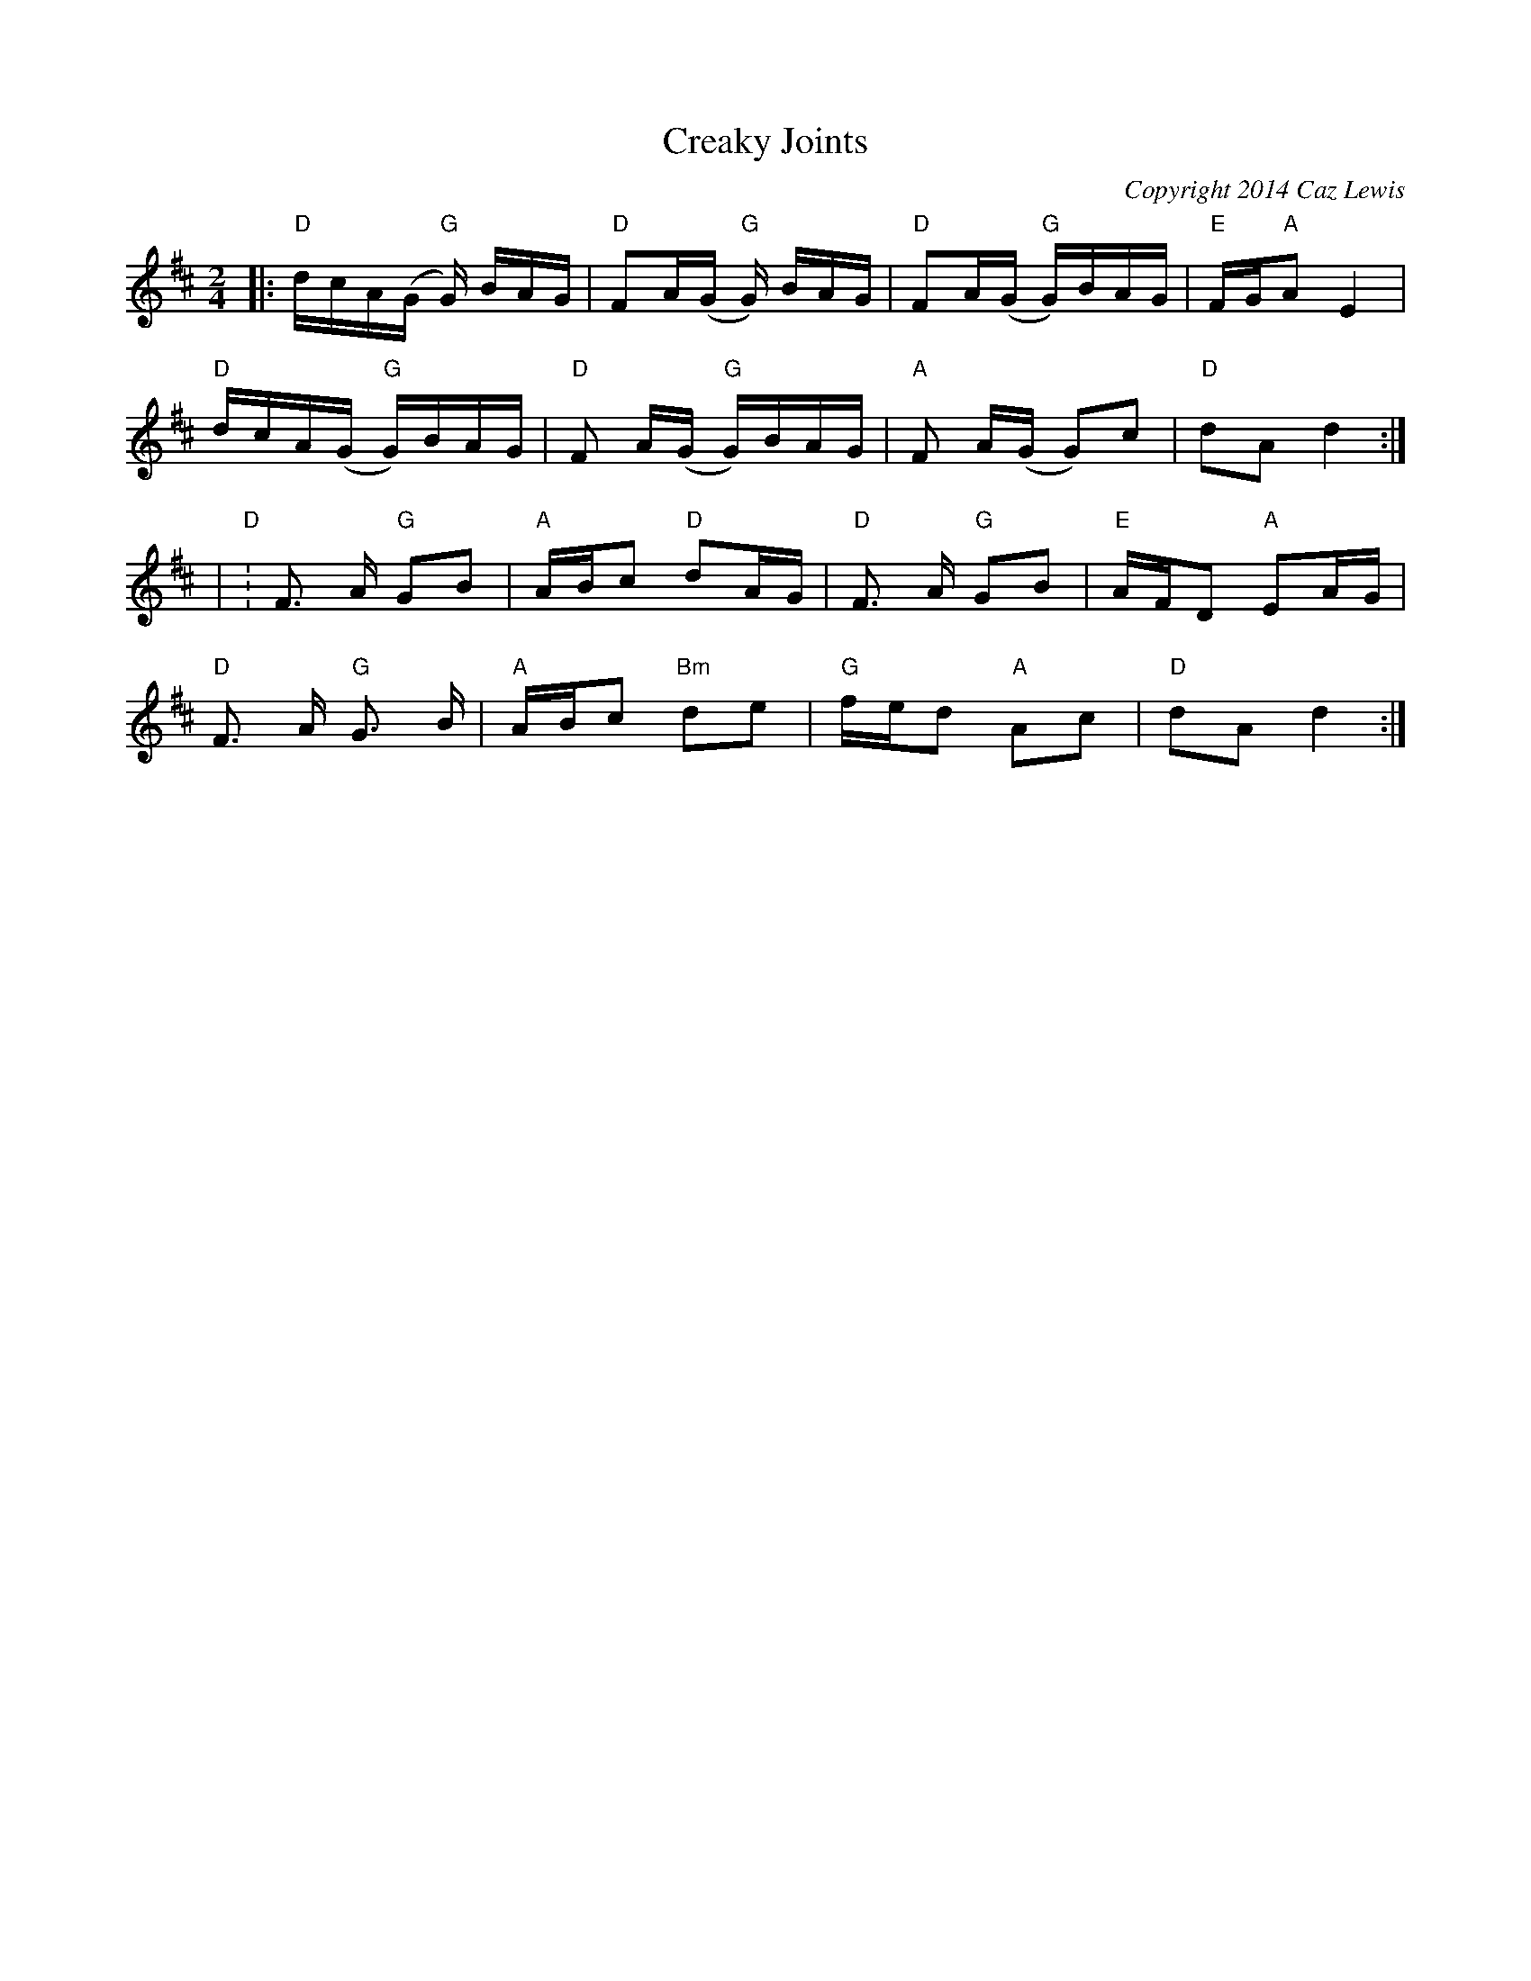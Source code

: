 X:0T:Creaky JointsC:Copyright 2014 Caz LewisK:DL:1/16M:2/4|:"D"dcA(G "G"G) BAG|"D"F2A(G "G"G) BAG|"D"F2A(G "G"G)BAG|"E"FG"A"A2 E4|
"D"dcA(G "G"G)BAG|"D"F2 A(G "G"G)BAG|"A"F2 A(G G2)c2|"D"d2A2 d4:|
|"D":F2> A2 "G"G2B2|"A"ABc2 "D"d2AG|"D"F2> A2 "G"G2B2|"E"AFD2 "A"E2AG|
"D"F2> A2 "G"G2> B2|"A"ABc2 "Bm"d2e2|"G"fed2 "A"A2c2|"D"d2A2 d4:|